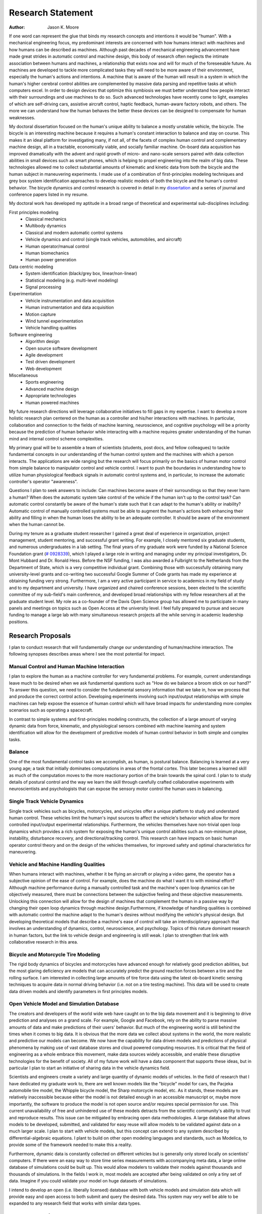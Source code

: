 ==================
Research Statement
==================

:Author: Jason K. Moore

If one word can represent the glue that binds my research concepts and
intentions it would be "human". With a mechanical engineering focus, my
predominant interests are concerned with how humans interact with machines and
how humans can be described as machines. Although past decades of mechanical
engineering advancement have made great strides in automatic control and machine
design, this body of research often neglects the intimate association between
humans and machines, a relationship that exists now and will for much of the
foreseeable future. As machines are developed to tackle more complicated tasks
they will need to be more aware of their environment, especially the human's
actions and intentions. A machine that is aware of the human will result in a
system in which the human's higher cerebral control abilities are complemented
by massive data parsing and repetitive tasks at which computers excel. In order
to design devices that optimize this symbiosis we must better understand how
people interact with their surroundings and use machines to do so. Such advanced
technologies have recently come to light, examples of which are self-driving
cars, assistive aircraft control, haptic feedback, human-aware factory robots,
and others. The more we can understand how the human behaves the better these
devices can be designed to compensate for human weaknesses.

My doctoral dissertation focused on the human's unique ability to balance a
mostly unstable vehicle, the bicycle. The bicycle is an interesting machine
because it requires a human's constant interaction to balance and stay on
course. This makes it an ideal platform for investigating many, if not all, of
the facets of complex human control and complementary machine design, all in a
tractable, economically viable, and socially familiar machine. On-board data
acquisition has improved dramatically with the advent and rapid growth of micro-
and nano-scale sensors paired with data collection abilities in small devices
such as smart phones, which is helping to propel engineering into the realm of
big data. These technologies allowed me to collect substantial amounts of
kinematic and kinetic data from both the bicycle and the human subject in
maneuvering experiments. I made use of a combination of first-principles
modeling techniques and grey box system identification approaches to develop
realistic models of both the bicycle and the human's control behavior. The
bicycle dynamics and control research is covered in detail in my `dissertation
<http://moorepants.github.com/dissertation>`_ and a series of journal and
conference papers listed in my resume.

My doctoral work has developed my aptitude in a broad range of theoretical and
experimental sub-disciplines including:

First principles modeling
  - Classical mechanics
  - Multibody dynamics
  - Classical and modern automatic control systems
  - Vehicle dynamics and control (single track vehicles, automobiles, and aircraft)
  - Human operator/manual control
  - Human biomechanics
  - Human power generation

Data centric modeling
   - System identification (black/grey box, linear/non-linear)
   - Statistical modeling (e.g. multi-level modeling)
   - Signal processing

Experimentation
   - Vehicle instrumentation and data acquisition
   - Human instrumentation and data acquisition
   - Motion capture
   - Wind tunnel experimentation
   - Vehicle handling qualities

Software engineering
   - Algorithm design
   - Open source software development
   - Agile development
   - Test driven development
   - Web development

Miscellaneous
   - Sports engineering
   - Advanced machine design
   - Appropriate technologies
   - Human powered machines

My future research directions will leverage collaborative initiatives to fill
gaps in my expertise. I want to develop a more holistic research plan centered
on the human as a controller and his/her interactions with machines. In
particular, collaboration and connection to the fields of machine learning,
neuroscience, and cognitive psychology will be a priority because the prediction
of human behavior while interacting with a machine requires greater
understanding of the human mind and internal control scheme complexities.

My primary goal will be to assemble a team of scientists (students, post docs,
and fellow colleagues) to tackle fundamental concepts in our understanding of
the human control system and the machines with which a person interacts. The
applications are wide ranging but the research will focus primarily on the
basics of human motor control from simple balance to manipulator control and
vehicle control. I want to push the boundaries in understanding how to utilize
human physiological feedback signals in automatic control systems and, in
particular, to increase the automatic controller's operator "awareness".

Questions I plan to seek answers to include: Can machines become aware of their
surroundings so that they never harm a human? When does the automatic system
take control of the vehicle if the human isn't up to the control task? Can
automatic control constantly be aware of the human's state such that it can
adapt to the human's ability or inability? Automatic control of manually
controlled systems must be able to augment the human's actions both enhancing
their ability and filling in when the human loses the ability to be an adequate
controller. It should be aware of the environment when the human cannot be.

During my tenure as a graduate student researcher I gained a great deal of
experience in organization, project management, student mentoring, and
successful grant writing. For example, I closely mentored six graduate students,
and numerous undergraduates in a lab setting. The final years of my graduate
work were funded by a National Science Foundation grant (`# 0928339
<http://www.nsf.gov/awardsearch/showAward?AWD_ID=0928339>`_), which I played a
large role in writing and managing under my principal investigators, Dr. Mont
Hubbard and Dr. Ronald Hess. Before the NSF funding, I was also awarded a
Fulbright to the Netherlands from the Department of State, which is a very
competitive individual grant. Combining those with successfully obtaining many
university-level grants and co-writing two successful Google Summer of Code
grants has made my experience at obtaining funding very strong. Furthermore, I
am a very active participant in service to academics in my field of study and to
my department and university. I have organized and chaired conference sessions,
been elected to the scientific committee of my sub-field's main conference, and
developed broad relationships with my fellow researchers all at the graduate
student level. My role as a co-founder of the Davis Open Science group has
allowed me to participate in many panels and meetings on topics such as Open
Access at the university level. I feel fully prepared to pursue and secure
funding to manage a large lab with many simultaneous research projects all the
while serving in academic leadership positions.

Research Proposals
==================

I plan to conduct research that will fundamentally change our understanding of
human/machine interaction. The following synopses describes areas where I see
the most potential for impact.

Manual Control and Human Machine Interaction
--------------------------------------------

I plan to explore the human as a machine controller for very fundamental
problems. For example, current understandings leave much to be desired when we
ask fundamental questions such as "How do we balance a broom stick on our hand?"
To answer this question, we need to consider the fundamental sensory information
that we take in, how we process that and produce the correct control action.
Developing experiments involving such input/output relationships with simple
machines can help expose the essence of human control which will have broad
impacts for understanding more complex scenarios such as operating a spacecraft.

In contrast to simple systems and first-principles modeling constructs, the
collection of a large amount of varying dynamic data from force, kinematic, and
physiological sensors combined with machine learning and system identification
will allow for the development of predictive models of human control behavior in
both simple and complex tasks.

Balance
-------

One of the most fundamental control tasks we accomplish, as human, is postural
balance. Balancing is learned at a very young age; a task that initially
dominates computations in areas of the frontal cortex. This later becomes a
learned skill as much of the computation moves to the more reactionary portion
of the brain towards the spinal cord. I plan to to study details of postural control
and the way we learn the skill through carefully crafted collaborative
experiments with neuroscientists and psychologists that can expose the sensory
motor control the human uses in balancing.

Single Track Vehicle Dynamics
-----------------------------

Single track vehicles such as bicycles, motorcycles, and unicycles offer a unique
platform to study and understand human control. These vehicles limit the
human's input sources to affect the vehicle's behavior which allow for more
controlled input/output experimental relationships. Furthermore, the vehicles
themselves have non-trivial open loop dynamics which provides a rich system for
exposing the human's unique control abilities such as non-minimum phase,
instability, disturbance recovery, and directional/tracking control. This
research can have impacts on basic human operator control theory and on the
design of the vehicles themselves, for improved safety and optimal
characteristics for maneuvering.

Vehicle and Machine Handling Qualities
--------------------------------------

When humans interact with machines, whether it be flying an aircraft or playing
a video game, the operator has a subjective opinion of the ease of control. For
example, does the machine do what I want it to with minimal effort? Although
machine performance during a manually controlled task and the machine's open
loop dynamics can be objectively measured, there must be connections between the
subjective feeling and these objective measurements. Unlocking this connection
will allow for the design of machines that complement the human in a passive way
by changing their open loop dynamics through machine design.Furthermore, if
knowledge of handling qualities is combined with automatic control the machine
adapt to the human's desires without modifying the vehicle's physical design.
But developing theoretical models that describe a machine's ease of control will
take an interdisciplinary approach that involves an understanding of dynamics,
control, neuroscience, and psychology. Topics of this nature dominant research
in human factors, but the link to vehicle design and engineering is still weak.
I plan to strengthen that link with collaborative research in this area.

Bicycle and Motorcycle Tire Modeling
------------------------------------

The rigid body dynamics of bicycles and motorcycles have advanced enough for
relatively good prediction abilities, but the most glaring deficiency are models
that can accurately predict the ground reaction forces between a tire and the
rolling surface. I am interested in collecting large amounts of tire force data
using the latest ob-board kinetic sensing techniques to acquire data in normal
driving behavior (i.e. not on a tire testing machine). This data will be used to
create data driven models and identify parameters in first principles models.

Open Vehicle Model and Simulation Database
------------------------------------------

The creators and developers of the world wide web have caught on to the big data
movement and it is beginning to drive prediction and analyses on a grand scale.
For example, Google and Facebook, rely on the ability to parse massive amounts
of data and make predictions of their users' behavior. But much of the
engineering world is still behind the times when it comes to big data. It is
obvious that the more data we collect about systems in the world, the more
realistic and predictive our models can become. We now have the capability for
data driven models and predictions of physical phenomena by making use of vast
database stores and cloud powered computing resources. It is critical that the
field of engineering as a whole embrace this movement, make data sources widely
accessible, and enable these disruptive technologies for the benefit of society.
All of my future work will have a data component that supports these ideas, but
in particular I plan to start an initiative of sharing data in the vehicle
dynamics field.

Scientists and engineers create a variety and large quantity of dynamic models
of vehicles. In the field of research that I have dedicated my graduate work to,
there are well known models like the "bicycle" model for cars, the Pacjeka
automobile tire model, the Whipple bicycle model, the Sharp motorcycle model,
etc. As it stands, these models are relatively inaccessible because either the
model is not detailed enough in an accessible manuscript or, maybe more
importantly, the software to produce the model is not open source and/or
requires special permission for use. This current unavailability of free and
unhindered use of these models detracts from the scientific community's ability
to trust and reproduce results. This issue can be mitigated by embracing open
data methodologies. A large database that allows models to be developed,
submitted, and validated for easy reuse will allow models to be validated
against data on a much larger scale. I plan to start with vehicle models, but
this concept can extend to any system described by differential-algebraic
equations. I plant to build on other open modeling languages and standards, such
as Modelica, to provide some of the framework needed to make this a reality.

Furthermore, dynamic data is constantly collected on different vehicles but is
generally only stored locally on scientists' computers. If there were an easy
way to store time series measurements with accompanying meta data, a large
online database of simulations could be built up. This would allow modelers to
validate their models against thousands and thousands of simulations. In the
fields I work in, most models are accepted after being validated on only a tiny
set of data. Imagine if you could validate your model on huge datasets of
simulations.

I intend to develop an open (i.e. liberally licensed) database with both vehicle
models and simulation data which will provide easy and open access to both
submit and query the desired data. This system may very well be able to be
expanded to any research field that works with similar data types.

Open Source Software
--------------------

The academic needs powerful cutting-edge computation tools at his or her
disposal. Especially in academia, I believe these tools are best provided
through open source software collaboratively developed among leading scientists
and primary users in the field. The nature of open source software parallels
the idea of reproducible, reusable science. I have spent a great deal of time
working on open source software and it is tightly knit into my research. I
would like all my research to have open source software as an integral
component. Some specific examples of projects I have worked on and have in mind
are given below:

- Dynamics (problem development, simulation, and visualization)
- Symbolic equation of motion generation for dynamic systems
- Control Systems
- System Identification

I am interested in developing reusable, highly tested open source software
suites that leverage cloud computing resources to solve computationally large
problems in my field, but that is general enough so that researchers from many
other fields can make use of it and contribute to it.

Human Inertia
-------------

I would like to develop more realistic mathematical models for estimating human
inertia. Current rigid body models do not accurately model the human inertia
around the joints when in arbitrary configurations. The need for more complex
volumetric equations defining the flexible regions around the primary joints can
increase the accuracy of human inertia estimation in arbitrary configurations.
These models which have low computational and measurement latency should be
validated against more precise and resource intensive measurement techniques
like MRI and vibration mode analyses.

Human power
-----------

Humans are power generators and there are many ways to efficiently make use of
the human's mechanical capabilities to do work. Humans have long used tools of
various efficiencies for agriculture and food processing. Making these processes
most efficient is still important for much of the developing world.
Improvements in efficiency of tasks such as transporting people and goods,
moving water, grinding raw foods, washing clothes, etc. are all possible. But
also with the advent of extremely low power electronics (less than 5w) the
human's excess power can potentially keep devices like cell phones, pace makers,
and small computers powered. I intend to study these aspects of human power
generation and develop dedicated summer enrichment programs for students to
develop appropriate human powered technologies for both the developing and
developed world.

Energetics of Transportation
----------------------------

Transportation research and modeling techniques do not always take full
advantage of the predictive ability of the laws of motion. Utilizing
simulations of dynamically constrained systems can add great insight in
understanding transportation systems and giving results that are useful to
engineers, planners, and policy makers. The following lists some of the topics
that I have worked on and plan to in my future research:

- Speed limits per vehicle kinetic energy
- GPS controlled speed limits
- Self driving cars
- Efficient route choices based on the energetics of travel
- Fuel economy feedback reformulated with energy economy in mind
